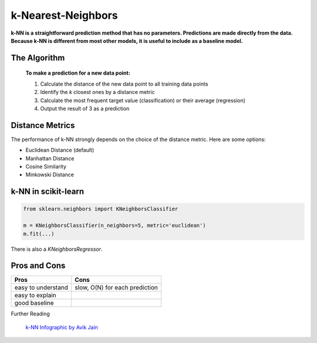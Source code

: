 
k-Nearest-Neighbors
===================

**k-NN is a straightforward prediction method that has no parameters. 
Predictions are made directly from the data. 
Because k-NN is different from most other models, it is useful to include as a baseline model.**

The Algorithm
-------------

.. highlights::

   **To make a prediction for a new data point:**

   1. Calculate the distance of the new data point to all training data points
   2. Identify the *k* closest ones by a distance metric
   3. Calculate the most frequent target value (classification) or their average (regression)
   4. Output the result of 3 as a prediction


Distance Metrics
----------------

The performance of k-NN strongly depends on the choice of the distance metric.
Here are some options:

* Euclidean Distance (default)
* Manhattan Distance
* Cosine Similarity
* Minkowski Distance

k-NN in scikit-learn
--------------------

.. code:: python3

   from sklearn.neighbors import KNeighborsClassifier
   
   m = KNeighborsClassifier(n_neighbors=5, metric='euclidean')
   m.fit(...)


There is also a `KNeighborsRegressor`.


Pros and Cons
-------------

=================== ==============================
Pros                Cons
=================== ==============================
easy to understand  slow, O(N) for each prediction
easy to explain
good baseline
=================== ==============================



.. container:: banner reading

   Further Reading

.. highlights::

   `k-NN Infographic by Avik Jain <https://github.com/Avik-Jain/100-Days-Of-ML-Code/blob/master/Info-graphs/Day%207.jpg>`__

